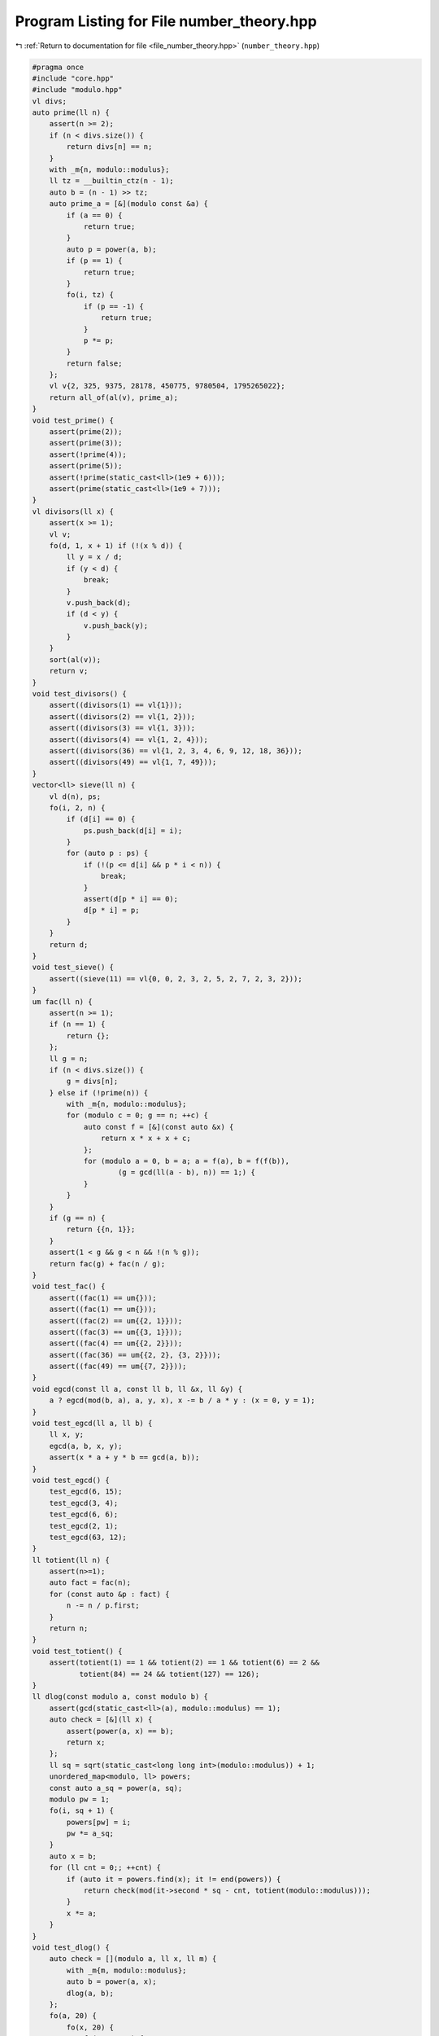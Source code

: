 
.. _program_listing_file_number_theory.hpp:

Program Listing for File number_theory.hpp
==========================================

|exhale_lsh| :ref:`Return to documentation for file <file_number_theory.hpp>` (``number_theory.hpp``)

.. |exhale_lsh| unicode:: U+021B0 .. UPWARDS ARROW WITH TIP LEFTWARDS

.. code-block:: cpp

   #pragma once
   #include "core.hpp"
   #include "modulo.hpp"
   vl divs;
   auto prime(ll n) {
       assert(n >= 2);
       if (n < divs.size()) {
           return divs[n] == n;
       }
       with _m{n, modulo::modulus};
       ll tz = __builtin_ctz(n - 1);
       auto b = (n - 1) >> tz;
       auto prime_a = [&](modulo const &a) {
           if (a == 0) {
               return true;
           }
           auto p = power(a, b);
           if (p == 1) {
               return true;
           }
           fo(i, tz) {
               if (p == -1) {
                   return true;
               }
               p *= p;
           }
           return false;
       };
       vl v{2, 325, 9375, 28178, 450775, 9780504, 1795265022};
       return all_of(al(v), prime_a);
   }
   void test_prime() {
       assert(prime(2));
       assert(prime(3));
       assert(!prime(4));
       assert(prime(5));
       assert(!prime(static_cast<ll>(1e9 + 6)));
       assert(prime(static_cast<ll>(1e9 + 7)));
   }
   vl divisors(ll x) {
       assert(x >= 1);
       vl v;
       fo(d, 1, x + 1) if (!(x % d)) {
           ll y = x / d;
           if (y < d) {
               break;
           }
           v.push_back(d);
           if (d < y) {
               v.push_back(y);
           }
       }
       sort(al(v));
       return v;
   }
   void test_divisors() {
       assert((divisors(1) == vl{1}));
       assert((divisors(2) == vl{1, 2}));
       assert((divisors(3) == vl{1, 3}));
       assert((divisors(4) == vl{1, 2, 4}));
       assert((divisors(36) == vl{1, 2, 3, 4, 6, 9, 12, 18, 36}));
       assert((divisors(49) == vl{1, 7, 49}));
   }
   vector<ll> sieve(ll n) {
       vl d(n), ps;
       fo(i, 2, n) {
           if (d[i] == 0) {
               ps.push_back(d[i] = i);
           }
           for (auto p : ps) {
               if (!(p <= d[i] && p * i < n)) {
                   break;
               }
               assert(d[p * i] == 0);
               d[p * i] = p;
           }
       }
       return d;
   }
   void test_sieve() {
       assert((sieve(11) == vl{0, 0, 2, 3, 2, 5, 2, 7, 2, 3, 2}));
   }
   um fac(ll n) {
       assert(n >= 1);
       if (n == 1) {
           return {};
       };
       ll g = n;
       if (n < divs.size()) {
           g = divs[n];
       } else if (!prime(n)) {
           with _m{n, modulo::modulus};
           for (modulo c = 0; g == n; ++c) {
               auto const f = [&](const auto &x) {
                   return x * x + x + c;
               };
               for (modulo a = 0, b = a; a = f(a), b = f(f(b)),
                       (g = gcd(ll(a - b), n)) == 1;) {
               }
           }
       }
       if (g == n) {
           return {{n, 1}};
       }
       assert(1 < g && g < n && !(n % g));
       return fac(g) + fac(n / g);
   }
   void test_fac() {
       assert((fac(1) == um{}));
       assert((fac(1) == um{}));
       assert((fac(2) == um{{2, 1}}));
       assert((fac(3) == um{{3, 1}}));
       assert((fac(4) == um{{2, 2}}));
       assert((fac(36) == um{{2, 2}, {3, 2}}));
       assert((fac(49) == um{{7, 2}}));
   }
   void egcd(const ll a, const ll b, ll &x, ll &y) {
       a ? egcd(mod(b, a), a, y, x), x -= b / a * y : (x = 0, y = 1);
   }
   void test_egcd(ll a, ll b) {
       ll x, y;
       egcd(a, b, x, y);
       assert(x * a + y * b == gcd(a, b));
   }
   void test_egcd() {
       test_egcd(6, 15);
       test_egcd(3, 4);
       test_egcd(6, 6);
       test_egcd(2, 1);
       test_egcd(63, 12);
   }
   ll totient(ll n) {
       assert(n>=1);
       auto fact = fac(n);
       for (const auto &p : fact) {
           n -= n / p.first;
       }
       return n;
   }
   void test_totient() {
       assert(totient(1) == 1 && totient(2) == 1 && totient(6) == 2 &&
              totient(84) == 24 && totient(127) == 126);
   }
   ll dlog(const modulo a, const modulo b) {
       assert(gcd(static_cast<ll>(a), modulo::modulus) == 1);
       auto check = [&](ll x) {
           assert(power(a, x) == b);
           return x;
       };
       ll sq = sqrt(static_cast<long long int>(modulo::modulus)) + 1;
       unordered_map<modulo, ll> powers;
       const auto a_sq = power(a, sq);
       modulo pw = 1;
       fo(i, sq + 1) {
           powers[pw] = i;
           pw *= a_sq;
       }
       auto x = b;
       for (ll cnt = 0;; ++cnt) {
           if (auto it = powers.find(x); it != end(powers)) {
               return check(mod(it->second * sq - cnt, totient(modulo::modulus)));
           }
           x *= a;
       }
   }
   void test_dlog() {
       auto check = [](modulo a, ll x, ll m) {
           with _m{m, modulo::modulus};
           auto b = power(a, x);
           dlog(a, b);
       };
       fo(a, 20) {
           fo(x, 20) {
               fo(m, 1, 20) {
                   if (gcd(a, m) == 1) {
                       check(a, x, m);
                   }
               }
           }
       }
   }
   modulo primitive_root() {
       if (modulo::modulus == 1) {
           return 0;
       }
       auto tot = totient(modulo::modulus);
       auto pfactor = fac(tot);
       fo(i, 1, modulo::modulus) {
           auto is_primitive_root = [&] {
               if (gcd(i, modulo::modulus) != 1) {
                   return false;
               }
               for (auto p : pfactor) {
                   if (power(modulo{i}, tot / p.first) == 1) {
                       return false;
                   }
               }
               return true;
           };
           if (is_primitive_root()) {
               return i;
           }
       }
       throw invalid_argument{"M has no primitive root!"};
   }
   void test_primitive_root() {
       auto check = [&](ll m, ll x) {
           with _m{m, modulo::modulus};
           assert(primitive_root() == x);
       };
       check(1, 0);
       check(3, 2);
       check(6, 5);
       check(7, 3);
   }
   void test_number_theory() {
       test_prime();
       test_divisors();
       test_fac();
       test_totient();
       test_dlog();
       test_primitive_root();
       test_sieve();
       test_egcd();
   }
